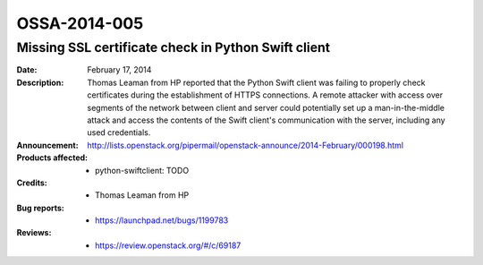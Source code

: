 =============
OSSA-2014-005
=============

Missing SSL certificate check in Python Swift client
----------------------------------------------------
:Date: February 17, 2014

:Description:

   Thomas Leaman from HP reported that the Python Swift client was failing
   to properly check certificates during the establishment of HTTPS
   connections. A remote attacker with access over segments of the network
   between client and server could potentially set up a man-in-the-middle
   attack and access the contents of the Swift client's communication with
   the server, including any used credentials.

:Announcement:

   `http://lists.openstack.org/pipermail/openstack-announce/2014-February/000198.html <http://lists.openstack.org/pipermail/openstack-announce/2014-February/000198.html>`_

:Products affected: 
   - python-swiftclient: TODO



:Credits: - Thomas Leaman from HP



:Bug reports:

   - `https://launchpad.net/bugs/1199783 <https://launchpad.net/bugs/1199783>`_



:Reviews:

   - `https://review.openstack.org/#/c/69187 <https://review.openstack.org/#/c/69187>`_



